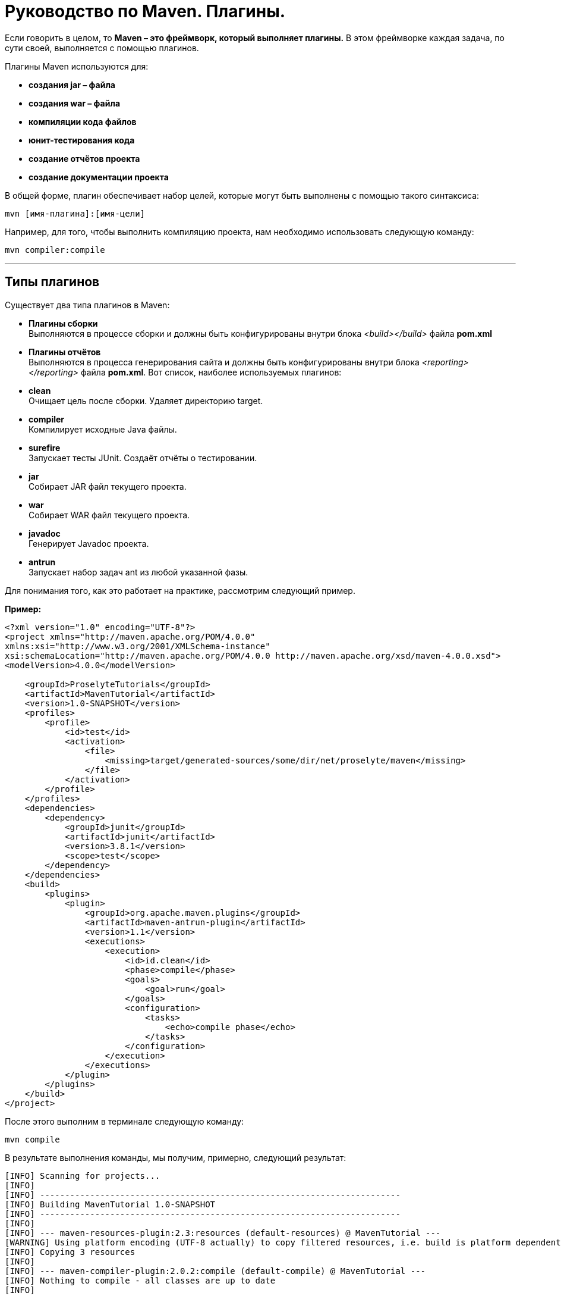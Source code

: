 = Руководство по Maven. Плагины.

Если говорить в целом, то *Maven – это фреймворк, который выполняет плагины.* В этом фреймворке каждая задача, по сути своей, выполняется с помощью плагинов.

Плагины Maven используются для:

* *создания jar – файла*
* *создания war – файла*
* *компиляции кода файлов*
* *юнит-тестирования кода*
* *создание отчётов проекта*
* *создание документации проекта*

В общей форме, плагин обеспечивает набор целей, которые могут быть выполнены с помощью такого синтаксиса:

----
mvn [имя-плагина]:[имя-цели]
----

Например, для того, чтобы выполнить компиляцию проекта, нам необходимо использовать следующую команду:

----
mvn compiler:compile
----
---
== Типы плагинов

Существует два типа плагинов в Maven:

* *Плагины сборки* +
Выполняются в процессе сборки и должны быть конфигурированы внутри блока _<build></build>_ файла *pom.xml*

* *Плагины отчётов* +
Выполняются в процесса генерирования сайта и должны быть конфигурированы внутри блока _<reporting></reporting>_ файла *pom.xml*.
Вот список, наиболее используемых плагинов:

* *clean* +
Очищает цель после сборки. Удаляет директорию target.

* *compiler* +
Компилирует исходные Java файлы.

* *surefire* +
Запускает тесты JUnit. Создаёт отчёты о тестировании.

* *jar* +
Собирает JAR файл текущего проекта.

* *war* +
Собирает WAR файл текущего проекта.

* *javadoc* +
Генерирует Javadoc проекта.

* *antrun* +
Запускает набор задач ant из любой указанной фазы.

Для понимания того, как это работает на практике, рассмотрим следующий пример.

*Пример:*

----
<?xml version="1.0" encoding="UTF-8"?>
<project xmlns="http://maven.apache.org/POM/4.0.0"
xmlns:xsi="http://www.w3.org/2001/XMLSchema-instance"
xsi:schemaLocation="http://maven.apache.org/POM/4.0.0 http://maven.apache.org/xsd/maven-4.0.0.xsd">
<modelVersion>4.0.0</modelVersion>

    <groupId>ProselyteTutorials</groupId>
    <artifactId>MavenTutorial</artifactId>
    <version>1.0-SNAPSHOT</version>
    <profiles>
        <profile>
            <id>test</id>
            <activation>
                <file>
                    <missing>target/generated-sources/some/dir/net/proselyte/maven</missing>
                </file>
            </activation>
        </profile>
    </profiles>
    <dependencies>
        <dependency>
            <groupId>junit</groupId>
            <artifactId>junit</artifactId>
            <version>3.8.1</version>
            <scope>test</scope>
        </dependency>
    </dependencies>
    <build>
        <plugins>
            <plugin>
                <groupId>org.apache.maven.plugins</groupId>
                <artifactId>maven-antrun-plugin</artifactId>
                <version>1.1</version>
                <executions>
                    <execution>
                        <id>id.clean</id>
                        <phase>compile</phase>
                        <goals>
                            <goal>run</goal>
                        </goals>
                        <configuration>
                            <tasks>
                                <echo>compile phase</echo>
                            </tasks>
                        </configuration>
                    </execution>
                </executions>
            </plugin>
        </plugins>
    </build>
</project>
----
После этого выполним в терминале следующую команду:

----
mvn compile
----
В результате выполнения команды, мы получим, примерно, следующий результат:

----
[INFO] Scanning for projects...
[INFO]
[INFO] ------------------------------------------------------------------------
[INFO] Building MavenTutorial 1.0-SNAPSHOT
[INFO] ------------------------------------------------------------------------
[INFO]
[INFO] --- maven-resources-plugin:2.3:resources (default-resources) @ MavenTutorial ---
[WARNING] Using platform encoding (UTF-8 actually) to copy filtered resources, i.e. build is platform dependent!
[INFO] Copying 3 resources
[INFO]
[INFO] --- maven-compiler-plugin:2.0.2:compile (default-compile) @ MavenTutorial ---
[INFO] Nothing to compile - all classes are up to date
[INFO]
[INFO] --- maven-antrun-plugin:1.1:run (id.clean) @ MavenTutorial ---
[INFO] Executing tasks
[echo] compile phase
[INFO] Executed tasks
[INFO] ------------------------------------------------------------------------
[INFO] BUILD SUCCESS
[INFO] ------------------------------------------------------------------------
[INFO] Total time: 0.620s
[INFO] Finished at: Wed Apr 27 16:21:41 EEST 2016
[INFO] Final Memory: 6M/150M
[INFO] ------------------------------------------------------------------------
----

Пример, приведённый выше, демонстрирует следующие ключевые концепции:

* Плагины указываются в файле *pom.xml* внутри блока _<plugins></plugins>_
* Каждый плагин может иметь несколько целей.
* Мы можем определять фазу, из которой мы можем начать выполнение плагина. В примере выше мы использовали фазу *compile*.